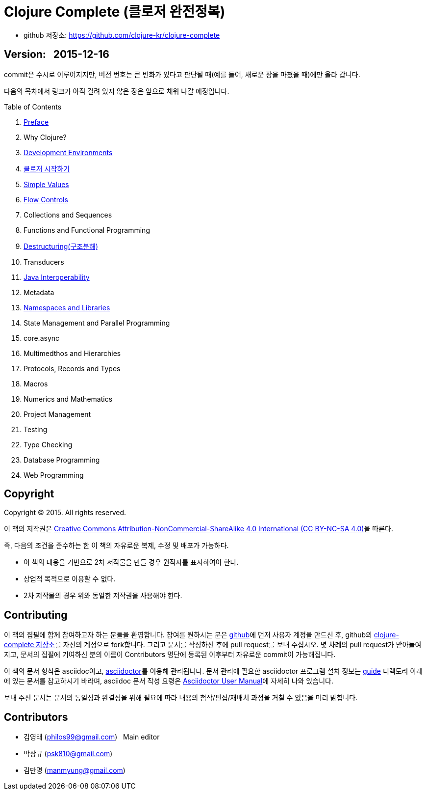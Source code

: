 = Clojure Complete (클로저 완전정복)
:bookseries: Clojure
:doctype: book
:source-language: clojure
:source-highlighter: coderay
//:stem: latexmath
:linkcss:
:icons: font
:imagesdir: ./img

* github 저장소: https://github.com/clojure-kr/clojure-complete[]

== [small]#Version: &nbsp; 2015-12-16#

[sidebar]
****
commit은 수시로 이루어지지만, 버전 번호는 큰 변화가 있다고 판단될 때(예를 들어, 새로운
장을 마쳤을 때)에만 올라 갑니다.
****

:leveloffset: 1

다음의 목차에서 링크가 아직 걸려 있지 않은 장은 앞으로 채워 나갈 예정입니다.
 
.Table of Contents
[sidebar]
****
. <<Preface/preface.html#, Preface>>
. Why Clojure?
. <<Development-Environments/development-environments.html#, Development Environments>>
. <<Start/start.html#, 클로저 시작하기>>
. <<Simple-Values/simple-values.html#, Simple Values>>
. <<Flow-Controls/flow-controls.html#, Flow Controls>>
. Collections and Sequences
. Functions and Functional Programming
. <<Destructuring/destructuring.html#, Destructuring(구조분해)>>
. Transducers
. <<Java-Interoperability/java-interoperability.html#, Java Interoperability>>
. Metadata
. <<Namespaces-and-Libraries/namespaces-and-libraries.html#, Namespaces and Libraries>>
. State Management and Parallel Programming
. core.async
. Multimedthos and Hierarchies
. Protocols, Records and Types
. Macros
. Numerics and Mathematics
. Project Management
. Testing
. Type Checking
. Database Programming
. Web Programming
****

//. <<Why-Clojure/why-clojure.html#, Why Clojure?>>
//. <<Collections-and-Sequences/collections-and-sequences.html#, Collections and Sequences>>
//. <<Functions-and-Functional-Programming/functions-and-functional-programming.html#, Functions and Functional Programming>>
//. <<Transducers/transducers.html#, Transducers>>
//. <<Metadata/metadata.html#, Metadata>>
//. <<State-Management-and-Parallel-Programming/state-management-and-parallel-programming.html#, State Management and Parallel Programming>>
//. <<Core-Async/core-async.html#, core//.async>>
//. <<Multimedthos-and-Hierarchies/multimedthos-and-hierarchies.html#, Multimedthos and Hierarchies>>
//. <<Protocols-Records-and-Types/protocols-records-and-types.html#, Protocols, Records and Types>>
//. <<Macros/macros.html#, Macros>>
//. <<Numerics-and-Mathematics/numerics-and-mathematics.html#, Numerics and Mathematics>>
//. <<Project-Management/project-management.html#, Project Management>>
//. <<Testing/testing.html#, Testing>>
//. <<Type-Checking/type-checking.html#, Type Checking>>
//. <<Database-Programming/database-programming.html#, Database Programming>>
//. <<Web-Programming/web-programming.html#, Web Programming>>


:leveloffset: 0

== [small]#Copyright#

Copyright (C) 2015. All rights reserved.

이 책의 저작권은 https://creativecommons.org/licenses/by-nc-sa/4.0/[Creative Commons Attribution-NonCommercial-ShareAlike 4.0 International (CC BY-NC-SA 4.0)]을 따른다.

즉, 다음의 조건을 준수하는 한 이 책의 자유로운 복제, 수정 및 배포가 가능하다.

* 이 책의 내용을 기반으로 2차 저작물을 만들 경우 원작자를 표시하여야 한다.
* 상업적 목적으로 이용할 수 없다.
* 2차 저작물의 경우 위와 동일한 저작권을 사용해야 한다.


== [small]#Contributing#

이 책의 집필에 함께 참여하고자 하는 분들을 환영합니다. 참여를 원하시는 분은
https://github.com/[github]에 먼저 사용자 계정을 만드신 후, github의
https://github.com/clojure-kr/clojure-complete[clojure-complete 저장소]를 자신의 계정으로
fork합니다. 그리고 문서를 작성하신 후에 pull request를 보내 주십시오. 몇 차례의 pull
request가 받아들여지고, 문서의 집필에 기여하신 분의 이름이 Contributors 명단에 등록된
이후부터 자유로운 commit이 가능해집니다.

이 책의 문서 형식은 asciidoc이고, http://asciidoctor.org/[asciidoctor]를 이용해
관리됩니다. 문서 관리에 필요한 asciidoctor 프로그램 설치 정보는 link:guide[] 디렉토리
아래에 있는 문서를 참고하시기 바라며, asciidoc 문서 작성 요령은
http://asciidoctor.org/docs/user-manual/[Asciidoctor User Manual]에 자세히 나와 있습니다.

보내 주신 문서는 문서의 통일성과 완결성을 위해 필요에 따라 내용의 첨삭/편집/재배치 과정을
거칠 수 있음을 미리 밝힙니다.


== [small]#Contributors#

* 김영태 (philos99@gmail.com) &nbsp; Main editor
* 박상규 (psk810@gmail.com)
* 김만명 (manmyung@gmail.com)